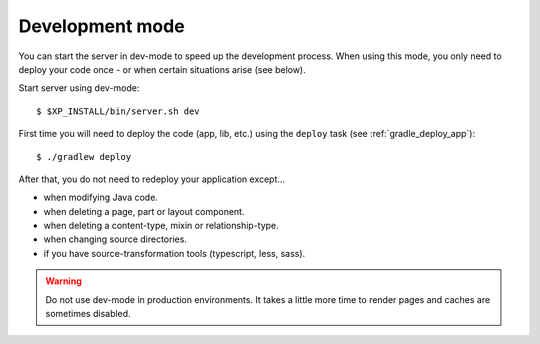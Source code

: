 .. _gradle_dev_mode:

Development mode
================

You can start the server in dev-mode to speed up the development process.
When using this mode, you only need to deploy your code once - or when certain situations arise (see below).

Start server using dev-mode::

  $ $XP_INSTALL/bin/server.sh dev

First time you will need to deploy the code (app, lib, etc.) using the ``deploy`` task
(see :ref:`gradle_deploy_app`)::

  $ ./gradlew deploy

After that, you do not need to redeploy your application except...

* when modifying Java code.
* when deleting a page, part or layout component.
* when deleting a content-type, mixin or relationship-type.
* when changing source directories.
* if you have source-transformation tools (typescript, less, sass).

.. warning::

  Do not use dev-mode in production environments. It takes a little more
  time to render pages and caches are sometimes disabled.
